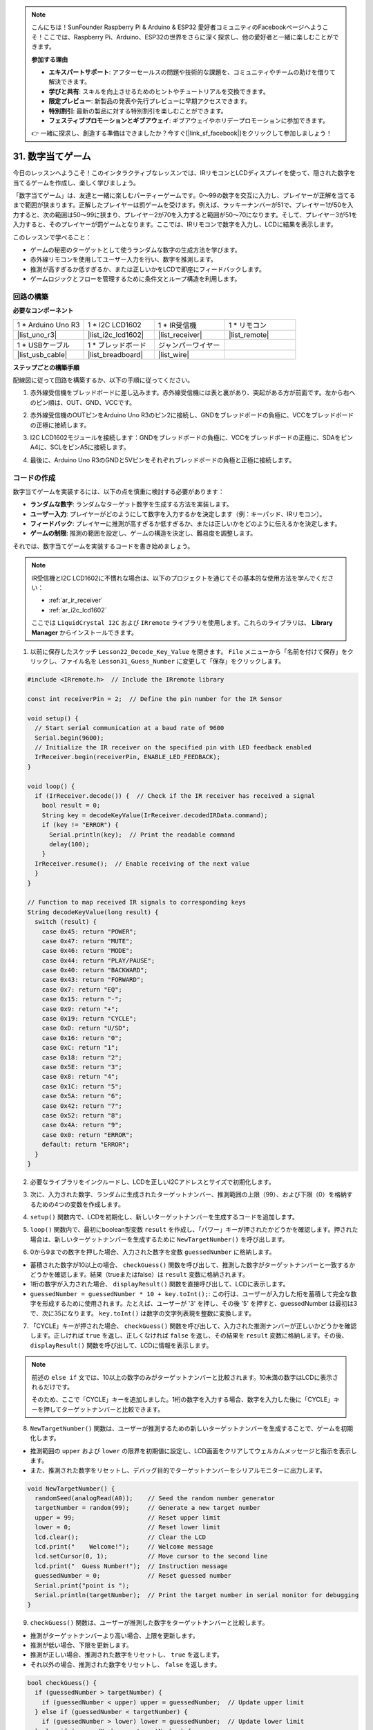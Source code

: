 .. note::

    こんにちは！SunFounder Raspberry Pi & Arduino & ESP32 愛好者コミュニティのFacebookページへようこそ！ここでは、Raspberry Pi、Arduino、ESP32の世界をさらに深く探求し、他の愛好者と一緒に楽しむことができます。

    **参加する理由**

    - **エキスパートサポート**: アフターセールスの問題や技術的な課題を、コミュニティやチームの助けを借りて解決できます。
    - **学びと共有**: スキルを向上させるためのヒントやチュートリアルを交換できます。
    - **限定プレビュー**: 新製品の発表や先行プレビューに早期アクセスできます。
    - **特別割引**: 最新の製品に対する特別割引を楽しむことができます。
    - **フェスティブプロモーションとギブアウェイ**: ギブアウェイやホリデープロモーションに参加できます。

    👉 一緒に探求し、創造する準備はできましたか？今すぐ[|link_sf_facebook|]をクリックして参加しましょう！

31. 数字当てゲーム
==========================
今日のレッスンへようこそ！このインタラクティブなレッスンでは、IRリモコンとLCDディスプレイを使って、隠された数字を当てるゲームを作成し、楽しく学びましょう。

「数字当てゲーム」は、友達と一緒に楽しむパーティーゲームです。0～99の数字を交互に入力し、プレイヤーが正解を当てるまで範囲が狭まります。正解したプレイヤーは罰ゲームを受けます。例えば、ラッキーナンバーが51で、プレイヤー1が50を入力すると、次の範囲は50～99に狭まり、プレイヤー2が70を入力すると範囲が50～70になります。そして、プレイヤー3が51を入力すると、そのプレイヤーが罰ゲームとなります。ここでは、IRリモコンで数字を入力し、LCDに結果を表示します。

.. raw:: html

    <video muted controls style = "max-width:90%">
        <source src="_static/video/31_guess_number.mp4" type="video/mp4">
        Your browser does not support the video tag.
    </video>

このレッスンで学べること：

* ゲームの秘密のターゲットとして使うランダムな数字の生成方法を学びます。
* 赤外線リモコンを使用してユーザー入力を行い、数字を推測します。
* 推測が高すぎるか低すぎるか、または正しいかをLCDで即座にフィードバックします。
* ゲームロジックとフローを管理するために条件文とループ構造を利用します。


回路の構築
--------------------------------
**必要なコンポーネント**

.. list-table:: 
   :widths: 25 25 25 25
   :header-rows: 0

   * - 1 * Arduino Uno R3
     - 1 * I2C LCD1602
     - 1 * IR受信機
     - 1 * リモコン
   * - |list_uno_r3| 
     - |list_i2c_lcd1602| 
     - |list_receiver| 
     - |list_remote| 
   * - 1 * USBケーブル
     - 1 * ブレッドボード
     - ジャンパーワイヤー
     - 
   * - |list_usb_cable| 
     - |list_breadboard| 
     - |list_wire| 
     - 

**ステップごとの構築手順**

配線図に従って回路を構築するか、以下の手順に従ってください。

.. image:: img/31_guess_circuit.png
    :width: 700
    :align: center

1. 赤外線受信機をブレッドボードに差し込みます。赤外線受信機には表と裏があり、突起がある方が前面です。左から右へのピン順は、OUT、GND、VCCです。

.. image:: img/31_guess_receiver.png
    :width: 500
    :align: center

2. 赤外線受信機のOUTピンをArduino Uno R3のピン2に接続し、GNDをブレッドボードの負極に、VCCをブレッドボードの正極に接続します。

.. image:: img/31_guess_receiver_pins.png
    :width: 500
    :align: center

3. I2C LCD1602モジュールを接続します：GNDをブレッドボードの負極に、VCCをブレッドボードの正極に、SDAをピンA4に、SCLをピンA5に接続します。

.. image:: img/31_guess_i2c_lcd1602.png
    :width: 700
    :align: center

4. 最後に、Arduino Uno R3のGNDと5Vピンをそれぞれブレッドボードの負極と正極に接続します。

.. image:: img/31_guess_circuit.png
    :width: 700
    :align: center

コードの作成
------------------
数字当てゲームを実装するには、以下の点を慎重に検討する必要があります：

* **ランダムな数字**: ランダムなターゲット数字を生成する方法を実装します。
* **ユーザー入力**: プレイヤーがどのようにして数字を入力するかを決定します（例：キーパッド、IRリモコン）。
* **フィードバック**: プレイヤーに推測が高すぎるか低すぎるか、または正しいかをどのように伝えるかを決定します。
* **ゲームの制限**: 推測の範囲を設定し、ゲームの構造を決定し、難易度を調整します。

それでは、数字当てゲームを実装するコードを書き始めましょう。

.. note::

  IR受信機とI2C LCD1602に不慣れな場合は、以下のプロジェクトを通じてその基本的な使用方法を学んでください：

  * :ref:`ar_ir_receiver`
  * :ref:`ar_i2c_lcd1602`

  ここでは ``LiquidCrystal I2C`` および ``IRremote`` ライブラリを使用します。これらのライブラリは、 **Library Manager** からインストールできます。

1. 以前に保存したスケッチ ``Lesson22_Decode_Key_Value`` を開きます。 ``File`` メニューから「名前を付けて保存」をクリックし、ファイル名を ``Lesson31_Guess_Number`` に変更して「保存」をクリックします。

.. code-block:: Arduino

  #include <IRremote.h>  // Include the IRremote library

  const int receiverPin = 2;  // Define the pin number for the IR Sensor

  void setup() {
    // Start serial communication at a baud rate of 9600
    Serial.begin(9600);
    // Initialize the IR receiver on the specified pin with LED feedback enabled
    IrReceiver.begin(receiverPin, ENABLE_LED_FEEDBACK);
  }

  void loop() {
    if (IrReceiver.decode()) {  // Check if the IR receiver has received a signal
      bool result = 0;
      String key = decodeKeyValue(IrReceiver.decodedIRData.command);
      if (key != "ERROR") {
        Serial.println(key);  // Print the readable command
        delay(100);
      }
    IrReceiver.resume();  // Enable receiving of the next value
    }
  }

  // Function to map received IR signals to corresponding keys
  String decodeKeyValue(long result) {
    switch (result) {
      case 0x45: return "POWER";
      case 0x47: return "MUTE";
      case 0x46: return "MODE";
      case 0x44: return "PLAY/PAUSE";
      case 0x40: return "BACKWARD";
      case 0x43: return "FORWARD";
      case 0x7: return "EQ";
      case 0x15: return "-";
      case 0x9: return "+";
      case 0x19: return "CYCLE";
      case 0xD: return "U/SD";
      case 0x16: return "0";
      case 0xC: return "1";
      case 0x18: return "2";
      case 0x5E: return "3";
      case 0x8: return "4";
      case 0x1C: return "5";
      case 0x5A: return "6";
      case 0x42: return "7";
      case 0x52: return "8";
      case 0x4A: return "9";
      case 0x0: return "ERROR";
      default: return "ERROR";
    }
  }

2. 必要なライブラリをインクルードし、LCDを正しいI2Cアドレスとサイズで初期化します。

.. code-block:: Arduino
  :emphasize-lines: 2,3,5

  #include <IRremote.h>           // Include the IR remote control library
  #include <Wire.h>               // Include the Wire library for I2C communication
  #include <LiquidCrystal_I2C.h>  // Include the LCD library for I2C

  LiquidCrystal_I2C lcd(0x27, 16, 2);  // Set up the LCD (address 0x27, 16 columns, 2 rows)

  const int receiverPin = 2;  // IR sensor pin

3. 次に、入力された数字、ランダムに生成されたターゲットナンバー、推測範囲の上限（99）、および下限（0）を格納するための4つの変数を作成します。

.. code-block:: Arduino
  :emphasize-lines: 9-12

  #include <IRremote.h>           // Include the IR remote control library
  #include <Wire.h>               // Include the Wire library for I2C communication
  #include <LiquidCrystal_I2C.h>  // Include the LCD library for I2C

  LiquidCrystal_I2C lcd(0x27, 16, 2);  // Set up the LCD (address 0x27, 16 columns, 2 rows)

  const int receiverPin = 2;  // IR sensor pin

  int guessedNumber = 0;  // Number input by the user
  int targetNumber = 0;   // Randomly generated target number
  int upper = 99;         // Upper bound of guessing range
  int lower = 0;          // Lower bound of guessing range

4. ``setup()`` 関数内で、LCDを初期化し、新しいターゲットナンバーを生成するコードを追加します。

.. code-block:: Arduino
  :emphasize-lines: 4-6

  void setup() {
    Serial.begin(9600);                                  // Initialize serial communication at 9600 bps
    IrReceiver.begin(receiverPin, ENABLE_LED_FEEDBACK);  // Initialize IR receiver with LED feedback
    lcd.init();                                          // Initialize the LCD
    lcd.backlight();                                     // Turn on the backlight
    NewTargetNumber();                                   // Initialize game values
  }

5. ``loop()`` 関数内で、最初にboolean型変数 ``result`` を作成し、「パワー」キーが押されたかどうかを確認します。押された場合は、新しいターゲットナンバーを生成するために ``NewTargetNumber()`` を呼び出します。

.. code-block:: Arduino
  :emphasize-lines: 9, 12-14

  void loop() {
    if (IrReceiver.decode()) {           // Check if an IR message has been received
      String key = decodeKeyValue(IrReceiver.decodedIRData.command);
      if (key != "ERROR") {
        Serial.println(key);  // Print the readable command
        delay(100);
      }

      bool result = false;

      // Check the key received and act accordingly
      if (key == "POWER") {
        NewTargetNumber();  // Reset game values
      }
    IrReceiver.resume();  // Enable receiving of the next value
    }
  }

6. 0から9までの数字を押した場合、入力された数字を変数 ``guessedNumber`` に格納します。

* 蓄積された数字が10以上の場合、 ``checkGuess()`` 関数を呼び出して、推測した数字がターゲットナンバーと一致するかどうかを確認します。結果（trueまたはfalse）は ``result`` 変数に格納されます。
* 1桁の数字が入力された場合、 ``displayResult()`` 関数を直接呼び出して、LCDに表示します。
* ``guessedNumber = guessedNumber * 10 + key.toInt();``: この行は、ユーザーが入力した桁を蓄積して完全な数字を形成するために使用されます。たとえば、ユーザーが '3' を押し、その後 '5' を押すと、guessedNumber は最初は3で、次に35になります。 ``key.toInt()`` は数字の文字列表現を整数に変換します。

.. code-block:: Arduino
  :emphasize-lines: 4-11

  // Check the key received and act accordingly
  if (key == "POWER") {
    NewTargetNumber();  // Reset game values
  } else if (key >= "0" && key <= "9") {
    guessedNumber = guessedNumber * 10;
    guessedNumber += key.toInt();  // Accumulate digits typed
    if (guessedNumber >= 10) {
      result = checkGuess();  // Check if guessed number is correct
    }
    displayResult(result);  // Display input and result on LCD
  }

7. 「CYCLE」キーが押された場合、 ``checkGuess()`` 関数を呼び出して、入力された推測ナンバーが正しいかどうかを確認します。正しければ ``true`` を返し、正しくなければ ``false`` を返し、その結果を ``result`` 変数に格納します。その後、 ``displayResult()`` 関数を呼び出して、LCDに情報を表示します。

.. note::

  前述の ``else if`` 文では、10以上の数字のみがターゲットナンバーと比較されます。10未満の数字はLCDに表示されるだけです。

  そのため、ここで「CYCLE」キーを追加しました。1桁の数字を入力する場合、数字を入力した後に「CYCLE」キーを押してターゲットナンバーと比較できます。

.. code-block:: Arduino
  :emphasize-lines: 8-11

      } else if (key >= "0" && key <= "9") {
        guessedNumber = guessedNumber * 10;
        guessedNumber += key.toInt();  // Accumulate digits typed
        if (guessedNumber >= 10) {
          result = checkGuess();  // Check if guessed number is correct
        }
        displayResult(result);  // Display input and result on LCD
      } else if (key == "CYCLE") {
        result = checkGuess();  // Check if guessed number is correct
        displayResult(result);  // Display result on LCD
      }
      IrReceiver.resume();  // Enable receiving of the next value
    }
  }

8. ``NewTargetNumber()`` 関数は、ユーザーが推測するための新しいターゲットナンバーを生成することで、ゲームを初期化します。

* 推測範囲の ``upper`` および ``lower`` の限界を初期値に設定し、LCD画面をクリアしてウェルカムメッセージと指示を表示します。
* また、推測された数字をリセットし、デバッグ目的でターゲットナンバーをシリアルモニターに出力します。

.. code-block:: Arduino

  void NewTargetNumber() {
    randomSeed(analogRead(A0));    // Seed the random number generator
    targetNumber = random(99);     // Generate a new target number
    upper = 99;                    // Reset upper limit
    lower = 0;                     // Reset lower limit
    lcd.clear();                   // Clear the LCD
    lcd.print("    Welcome!");     // Welcome message
    lcd.setCursor(0, 1);           // Move cursor to the second line
    lcd.print("  Guess Number!");  // Instruction message
    guessedNumber = 0;             // Reset guessed number
    Serial.print("point is ");
    Serial.println(targetNumber);  // Print the target number in serial monitor for debugging
  }

9. ``checkGuess()`` 関数は、ユーザーが推測した数字をターゲットナンバーと比較します。

* 推測がターゲットナンバーより高い場合、上限を更新します。 
* 推測が低い場合、下限を更新します。 
* 推測が正しい場合、推測された数字をリセットし、 ``true`` を返します。 
* それ以外の場合、推測された数字をリセットし、 ``false`` を返します。

.. code-block:: Arduino

  bool checkGuess() {
    if (guessedNumber > targetNumber) {
      if (guessedNumber < upper) upper = guessedNumber;  // Update upper limit
    } else if (guessedNumber < targetNumber) {
      if (guessedNumber > lower) lower = guessedNumber;  // Update lower limit
    } else if (guessedNumber == targetNumber) {
      guessedNumber = 0;
      return true;  // Correct guess
    }
    guessedNumber = 0;
    return false;  // Incorrect guess
  }

10. ``displayResult()`` 関数は、ユーザーの推測が正しいかどうかに基づいてLCDディスプレイを更新します。

* 推測が正しい場合、成功メッセージを表示し、5秒間一時停止してから新しいターゲットナンバーを生成し、ゲームをリセットします。 
* 推測が不正解の場合、現在の推測ナンバーと更新された推測範囲を表示します。

.. code-block:: Arduino

  void displayResult(bool result) {
    lcd.clear();  // Clear the LCD
    if (result) {
      lcd.setCursor(0, 1);
      lcd.print(" You've got it! ");  // Display success message
      delay(5000);                    // Pause before resetting
      NewTargetNumber();              // Reset game values
    } else {
      lcd.print("Enter number:");
      lcd.print(guessedNumber);  // Display the current guess
      lcd.setCursor(0, 1);
      lcd.print(lower);
      lcd.print(" < Point < ");
      lcd.print(upper);  // Display the current range
    }
  }

11. 完全なコードは以下の通りです。これをArduinoボードにアップロードできます。

.. code-block:: Arduino

  #include <IRremote.h>           // Include the IR remote control library
  #include <Wire.h>               // Include the Wire library for I2C communication
  #include <LiquidCrystal_I2C.h>  // Include the LCD library for I2C

  LiquidCrystal_I2C lcd(0x27, 16, 2);  // Set up the LCD (address 0x27, 16 columns, 2 rows)

  const int receiverPin = 2;  // IR sensor pin

  int guessedNumber = 0;  // Number input by the user
  int targetNumber = 0;   // Randomly generated target number
  int upper = 99;         // Upper bound of guessing range
  int lower = 0;          // Lower bound of guessing range

  void setup() {
    Serial.begin(9600);                                  // Initialize serial communication at 9600 bps
    IrReceiver.begin(receiverPin, ENABLE_LED_FEEDBACK);  // Initialize IR receiver with LED feedback
    lcd.init();                                          // Initialize the LCD
    lcd.backlight();                                     // Turn on the backlight
    NewTargetNumber();                                   // Initialize game values
  }

  void loop() {
    if (IrReceiver.decode()) {  // Check if the IR receiver has received a signal
      String key = decodeKeyValue(IrReceiver.decodedIRData.command);
      if (key != "ERROR") {
        Serial.println(key);  // Print the readable command
        delay(100);
      }

      bool result = false;

      // Check the key received and act accordingly
      if (key == "POWER") {
        NewTargetNumber();  // Reset game values
      } else if (key >= "0" && key <= "9") {
        guessedNumber = guessedNumber * 10;
        guessedNumber += key.toInt();  // Accumulate digits typed
        if (guessedNumber >= 10) {
          result = checkGuess();  // Check if guessed number is correct
        }
        displayResult(result);  // Display input and result on LCD
      } else if (key == "CYCLE") {
        result = checkGuess();  // Check if guessed number is correct
        displayResult(result);  // Display result on LCD
      }
      IrReceiver.resume();  // Enable receiving of the next value
    }
  }

  void NewTargetNumber() {
    randomSeed(analogRead(A0));    // Seed the random number generator
    targetNumber = random(99);     // Generate a new target number
    upper = 99;                    // Reset upper limit
    lower = 0;                     // Reset lower limit
    lcd.clear();                   // Clear the LCD
    lcd.print("    Welcome!");     // Welcome message
    lcd.setCursor(0, 1);           // Move cursor to the second line
    lcd.print("  Guess Number!");  // Instruction message
    guessedNumber = 0;             // Reset guessed number
    Serial.print("point is ");
    Serial.println(targetNumber);  // Print the target number in serial monitor for debugging
  }

  bool checkGuess() {
    if (guessedNumber > targetNumber) {
      if (guessedNumber < upper) upper = guessedNumber;  // Update upper limit
    } else if (guessedNumber < targetNumber) {
      if (guessedNumber > lower) lower = guessedNumber;  // Update lower limit
    } else if (guessedNumber == targetNumber) {
      guessedNumber = 0;
      return true;  // Correct guess
    }
    guessedNumber = 0;
    return false;  // Incorrect guess
  }

  void displayResult(bool result) {
    lcd.clear();  // Clear the LCD
    if (result) {
      lcd.setCursor(0, 1);
      lcd.print(" You've got it! ");  // Display success message
      delay(5000);                    // Pause before resetting
      NewTargetNumber();              // Reset game values
    } else {
      lcd.print("Enter number:");
      lcd.print(guessedNumber);  // Display the current guess
      lcd.setCursor(0, 1);
      lcd.print(lower);
      lcd.print(" < Point < ");
      lcd.print(upper);  // Display the current range
    }
  }

  // Function to map received IR signals to corresponding keys
  String decodeKeyValue(long result) {
    switch (result) {
      case 0x45: return "POWER";
      case 0x47: return "MUTE";
      case 0x46: return "MODE";
      case 0x44: return "PLAY/PAUSE";
      case 0x40: return "BACKWARD";
      case 0x43: return "FORWARD";
      case 0x7: return "EQ";
      case 0x15: return "-";
      case 0x9: return "+";
      case 0x19: return "CYCLE";
      case 0xD: return "U/SD";
      case 0x16: return "0";
      case 0xC: return "1";
      case 0x18: return "2";
      case 0x5E: return "3";
      case 0x8: return "4";
      case 0x1C: return "5";
      case 0x5A: return "6";
      case 0x42: return "7";
      case 0x52: return "8";
      case 0x4A: return "9";
      case 0x0: return "ERROR";
      default: return "ERROR";
    }
  }

12. これで、任意の数字キーを押し、表示された数字範囲に従って数字を入力できます。

* 2桁の数字を入力した場合、2桁目を入力後、直接ターゲットナンバーと比較します。
* 1桁の数字を入力した場合、「CYCLE」キーを再度押してターゲットナンバーと比較を開始する必要があります。
* 推測がターゲットナンバーより高い場合、上限が更新されます。
* 推測が低い場合、下限が更新されます。
* 推測が正しい場合、LCDに成功メッセージが表示され、5秒間一時停止した後、新しいターゲットナンバーが生成され、ゲームがリセットされます。

.. raw:: html

    <video muted controls style = "max-width:90%">
        <source src="_static/video/31_guess_number.mp4" type="video/mp4">
        Your browser does not support the video tag.
    </video>

13. 最後に、コードを保存し、作業スペースを整理することを忘れないでください。

**Question**

ゲームの楽しさを高めるために追加できるコンポーネントは何ですか？ それらはゲームでどのような役割を果たしますか？

**Summary**

本日のレッスンでは、Arduinoボードを使用してナンバー推測ゲームを構築し、IR受信機やLCDなどのコンポーネントを統合して、ダイナミックなインタラクションを実現しました。ランダムナンバーの生成、入力処理、条件分岐といったさまざまなプログラミングの概念を探求しました。
